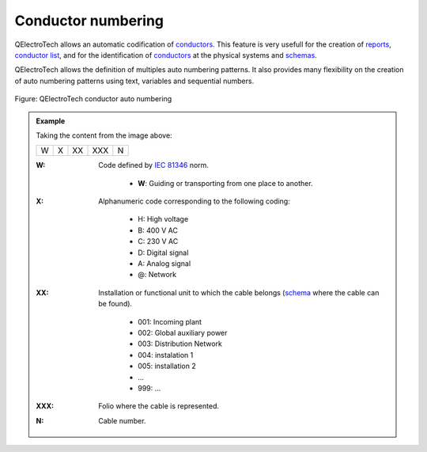.. SPDX-FileCopyrightText: 2024 Qelectrotech Team <license@qelectrotech.org>
..
.. SPDX-License-Identifier: GPL-2.0-only

.. _conductor/properties/conductor_numbering:

====================
Conductor numbering
====================

QElectroTech allows an automatic codification of `conductors`_. This feature is very usefull for the 
creation of `reports`_, `conductor list`_, and for the identification of `conductors`_ at the physical 
systems and `schemas`_. 

QElectroTech allows the definition of multiples auto numbering patterns. It also provides many 
flexibility on the creation of auto numbering patterns using text, variables and sequential numbers. 

.. figure:: /_external/_images/en/qet_project/qet_project_properties_auto_numbering.png
   :align: center

   Figure: QElectroTech conductor auto numbering 

.. admonition:: Example

    Taking the content from the image above:
    
    +---+---+----+-----+---+
    | W | X | XX | XXX | N |
    +---+---+----+-----+---+

    :W:
        Code defined by `IEC 81346`_ norm.

            * **W**: Guiding or transporting from one place to another.
    :X:
        Alphanumeric code corresponding to the following coding:

            * H: High voltage
            * B: 400 V AC 
            * C: 230 V AC 
            * D: Digital signal
            * A: Analog signal 
            * @: Network

    :XX:
        Installation or functional unit to which the cable belongs (`schema`_ where the cable can be found).

            * 001: Incoming plant
            * 002: Global auxiliary power
            * 003: Distribution Network
            * 004: instalation 1
            * 005: installation 2
            * ...
            * 999: ...

    :XXX:

        Folio where the cable is represented.
    
    :N:
        Cable number.

.. seealso::

    For more information about how to define auto numbering patterns, refer to 
    `project auto numbering properties`_ section.

    For more information about how to manage the codification of conductors, refer to 
    `create conductor`_ section.

.. _IEC 81346: https://www.iso.org/standard/50858.html
.. _conductors: ../../conductor/index.html
.. _reports: ../../reports/index.html
.. _conductor list: ../../reports/conductor_list.html
.. _schemas: ../../schema/index.html
.. _schema: ../../schema/index.html
.. _create conductor: ../../schema/conductor/conductor_creation.html
.. _project auto numbering properties: ../../project/properties/numbering_prop.html